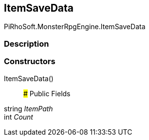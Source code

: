 [#reference/item-save-data]

## ItemSaveData

PiRhoSoft.MonsterRpgEngine.ItemSaveData

### Description

### Constructors

ItemSaveData()::

### Public Fields

string _ItemPath_::

int _Count_::